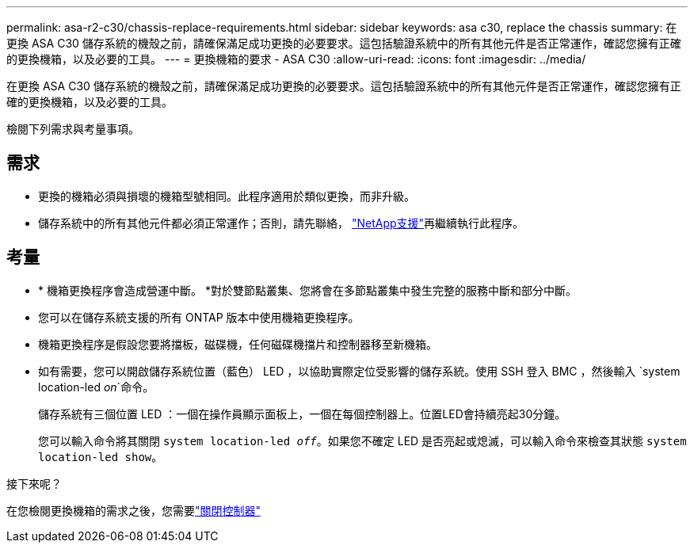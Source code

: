 ---
permalink: asa-r2-c30/chassis-replace-requirements.html 
sidebar: sidebar 
keywords: asa c30, replace the chassis 
summary: 在更換 ASA C30 儲存系統的機殼之前，請確保滿足成功更換的必要要求。這包括驗證系統中的所有其他元件是否正常運作，確認您擁有正確的更換機箱，以及必要的工具。 
---
= 更換機箱的要求 - ASA C30
:allow-uri-read: 
:icons: font
:imagesdir: ../media/


[role="lead"]
在更換 ASA C30 儲存系統的機殼之前，請確保滿足成功更換的必要要求。這包括驗證系統中的所有其他元件是否正常運作，確認您擁有正確的更換機箱，以及必要的工具。

檢閱下列需求與考量事項。



== 需求

* 更換的機箱必須與損壞的機箱型號相同。此程序適用於類似更換，而非升級。
* 儲存系統中的所有其他元件都必須正常運作；否則，請先聯絡， https://mysupport.netapp.com/site/global/dashboard["NetApp支援"]再繼續執行此程序。




== 考量

* * 機箱更換程序會造成營運中斷。 *對於雙節點叢集、您將會在多節點叢集中發生完整的服務中斷和部分中斷。
* 您可以在儲存系統支援的所有 ONTAP 版本中使用機箱更換程序。
* 機箱更換程序是假設您要將擋板，磁碟機，任何磁碟機擋片和控制器移至新機箱。
* 如有需要，您可以開啟儲存系統位置（藍色） LED ，以協助實際定位受影響的儲存系統。使用 SSH 登入 BMC ，然後輸入 `system location-led _on_`命令。
+
儲存系統有三個位置 LED ：一個在操作員顯示面板上，一個在每個控制器上。位置LED會持續亮起30分鐘。

+
您可以輸入命令將其關閉 `system location-led _off_`。如果您不確定 LED 是否亮起或熄滅，可以輸入命令來檢查其狀態 `system location-led show`。



.接下來呢？
在您檢閱更換機箱的需求之後，您需要link:chassis-replace-shutdown.html["關閉控制器"]
